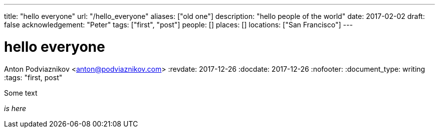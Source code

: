 ---
title: "hello everyone"
url: "/hello_everyone"
aliases: ["old one"]
description: "hello people of the world"
date: 2017-02-02
draft: false
acknowledgement: "Peter"
tags: ["first", "post"]
people: []
places: []
locations: ["San Francisco"]
---

= hello everyone
Anton Podviaznikov <anton@podviaznikov.com>
:revdate: 2017-12-26
:docdate: 2017-12-26
:nofooter:
:document_type: writing
:tags: "first, post"

Some text

_is here_
